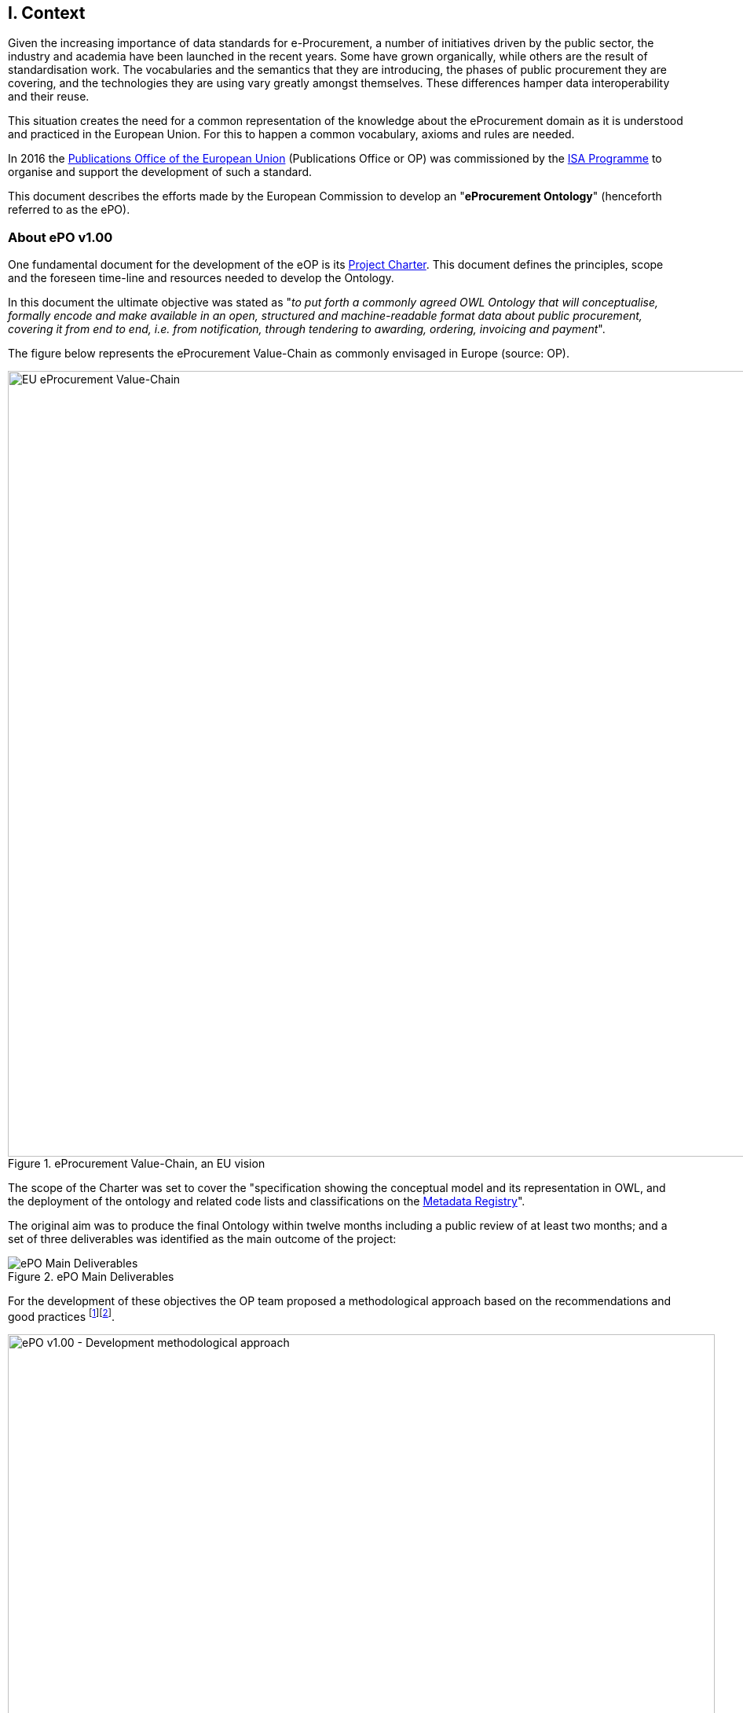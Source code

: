 
== I. Context

Given the increasing importance of data standards for e-Procurement, a number of initiatives driven by the public sector,
the industry and academia have been launched in the recent years.
Some have grown organically, while others are the result of standardisation work.
The vocabularies and the semantics that they are introducing, the phases of public procurement they are covering,
and the technologies they are using vary greatly amongst themselves.
These differences hamper data interoperability and their reuse.

This situation creates the need for a common representation of the knowledge about the eProcurement domain as it is understood
and practiced in the European Union. For this to happen a common vocabulary, axioms and rules are needed.

In 2016 the link:++https://publications.europa.eu/en/home++[Publications Office of the European Union] (Publications Office or OP)
was commissioned by the link:++https://ec.europa.eu/isa2/home_en++[ISA Programme] to organise and support the development of
such a standard.

This document describes the efforts made by the European Commission to develop an "*eProcurement Ontology*" (henceforth referred to as the ePO).

=== About ePO v1.00

One fundamental document for the development of the eOP is its link:++https://joinup.ec.europa.eu/sites/default/files/document/2017-08/d02.02_project_charter_proposal_v1.00_0.pdf++[Project Charter]. This document defines the principles, scope and the foreseen time-line and resources needed to develop the Ontology. 

In this document the ultimate objective was stated as "_to put forth a commonly agreed OWL Ontology that will conceptualise, formally encode and make available in an open, structured and machine-readable format data about public procurement, covering it from end to end, i.e. from notification, through tendering to awarding, ordering, invoicing and payment_". 

The figure below represents the eProcurement Value-Chain as commonly envisaged in Europe (source: OP).

.eProcurement Value-Chain, an EU vision
image::eProcurement_Value_Chain.png[EU eProcurement Value-Chain, 1000, align="center"]

The scope of the Charter was set to cover the "specification showing the conceptual model and its representation in OWL, and the deployment of the ontology and related code lists and classifications on the link:++http://publications.europa.eu/mdr/++[Metadata Registry]".

The original aim was to produce the final Ontology within twelve months including a public review of at least two months; and a set of three deliverables was identified as the main outcome of the project:

.ePO Main Deliverables
image::Main_Deliverables.png[ePO Main Deliverables, align="center"]

For the development of these objectives the OP team proposed a methodological approach based on the recommendations and good practices
 footnote:[Cfr. link:http://protege.stanford.edu/publications/ontology_development/ontology101.pdf["Ontology Development 101: A Guide to
Creating Your First Ontology"], by Natalya F. Noy and Deborah L. McGuinness.]footnote:[Cfr. link:https://joinup.ec.europa.eu/site/core_vocabularies/Core_Vocabularies_user_handbook/ISA%20Hanbook%20for%20using%20Core%20Vocabularies.pdf["e-Government Core Vocabularies handbook", by ISA2 Programme]].

.ePO v1.00 - Development methodological approach (source link:https://joinup.ec.europa.eu/sites/default/files/document/2017-08/d02.01_specification_of_the_process_and_methodology_v1.00.pdf[D02.01 Specification and Methodology])
image::v1.00_Development_Approach.png[ePO v1.00 - Development methodological approach, 900, align="center"]

Both the Working Group (WG) and the Publications Office (OP) put hands on the work and a version 1.0 of the
eProcurement Ontology (ePO) was delivered in the planned period of 12 months.

=== ePO v.20.0. objectives

The experience of the version 1.0 proved that the goal of developing a whole ontology on
eProcurement that is aligned to the EU legislation and practices was too ambitious to be
completed in 12 months.

Two other relevant conclusions were drawn from that experience:

. The concepts of the ontology needed of commonly agreed terms and definitions that directed the design
and implementation;

. The development of the ontology requires a "phased" approach based on the Use Cases defined version 1.0 on the one hand;
 but also focused on at least one of the processes of the eProcurement value chain, on the other hand (see figure 4 above).

Hence the proposal of second version of the ePO ontology, named ePO 2.0.0.

The main objective of the ePO v2.0.0 is to *take leverage of the results produced in version 1.00* and to *extend and hone the OWL Ontology*. To reach these objectives the owners of the project have set the following strategic objectives:

. Focus on one important policy area, e.g. "*Transparency*";

. Extend and perfect a small set of phases of the eProcurement, if possible only one, e.g. *e-Notification* and *e-Access*.


. While developing the selected phase, elicit and define information requirements and data elements that will be used in other phases, even if the selected phases - i.e. eNotification and eAccess-do not use them;

. Select a rich source of information from where to extract data in order to populate and test the ontology, e.g. the TED portal for eNotification.

=== Scope

*The scope of the ePO v2.0.0 was set to the eNotification and eAccess phases* of the Public eProcurement valuechain,
represented as blue coloured in the figure below:
 
.ePO v2.0.0 Scope of the ePO v2.0.0, eNotification and eAccess
image::V2.0.0-Value_Chain_Focus.png[ePO v2.0.0 scope, 1000, align="center"]

=== Tasks in-scope

The Knowledge Map (K-Map) footnote:[See link:http://lice.licef.ca/index.php/gmot-motplus-et-mot/["MOTPlus, Modélisation par Object Typés", by LICEF, Téluq]]
below provides an abstract representation of the objectives, tasks, inputs and outputs in the scope of the ePO v2.0.0.

Each task (ellipses in blue) is used to organise the structure of the rest of this document into four main sections:

* *Information requirement elicitation*: About the main inputs taken into consideration when identifying information requirement and artefacts used to this elicitation;

* *Conceptual Data Model*: About the analysis of the information requirements - and business rules-  and the drafting of a simple graphic representation of
the Ontology;

* *OWL design and implementation*: About the transformation of the Conceptual Data Model into a machine-readable OWL DL format that includes the vocabulary and
the axioms of the ePO;

* *ePO testing*: About the Proof-of-Concept developed to test and refine the Conceptual Data Model and the OWL DL implementation.

.ePO Project v2.0.0 - Objectives
image::v2.0.0-Scope.png[ePO v2.0.0 - Scope, align="center"]

This other activity diagram, below, provides  a more simplified view of the recurrent (and cyclic) activities of requirements elicitation,
data element definition, analysis, design, implementation and testing:

.ePO Project v2.0.0 - development activities
image::v2.0.0-Development_Activities.png[v2.0.0 - development activities, align="center"]

=== Methodological approach

To reach the strategic objectives stated above this version 2.0.0 of the ePO proposes to
evolve the previous v1.00 based on a few global principles:

. *Business and Information requirements cannot contradict the EU and the Member States
legislation*;

** The ePO Ontology is soundly based on the EU Directives on Public Procurement
footnote:[link:https://eur-lex.europa.eu/legal-content/en/ALL/?uri=CELEX:32014L0024[Directive 2014/24/EU],
link:https://eur-lex.europa.eu/legal-content/EN/TXT/?uri=OJ%3AJOL_2014_094_R_0001_01[Directive 2014/23/EU],
https://eur-lex.europa.eu/legal-content/EN/TXT/?uri=CELEX:32014L0025[Directive 2014/25/EU],
link:https://eur-lex.europa.eu/legal-content/EN/TXT/?uri=celex%3A32009L0081[Directive 2009/81/EC] and
link:https://eur-lex.europa.eu/legal-content/EN/TXT/?uri=CELEX%3A32014L0055[Directive 2014/55/EU]],
the ePO glossary, the new eForms Regulation (under consultation), the General Data Protection Regulation
link:https://eur-lex.europa.eu/legal-content/en/ALL/?uri=CELEX:32016R0679[(GDPR)],
and other EU legal frameworks related to the Public Procurement;

. *Information Requirements should be identified through the analysis of the business processes*;

** This version 2.0.0 takes as inputs works like the link:http://cenbii.eu/[CEN/BII Workshops], the DG GROWTH's
link:https://github.com/ESPD[ESPD]-related developments, the eSens developments on the VCD and the ESPD (see the ESPDint project), as well as
international standards like UN/CEFACT and OASIS UBL.
Most of them used an UN/CEFACT Universal Method Modelling (UMM) approach that represent the "value-chain Use Cases"
to identify the information requirements exhaustively.
The "value chain Use Cases" eNotification and eAccess are described in these works and cast lists of information
requirements and business rules.

. *Use Cases about the policy area should be defined to (i) complement the identification of information requirements; and (ii) test the completeness, correctness and performance of the Ontology*;

** The Use Cases defined in the ePO v1.00 are essential instruments to complete and test the information requirements elicited
during the analysis of the business processes.

. *Reuse of ontologies*:

** There is no point in reinventing models that already exist and are reusable. That is the case, for example, when the time comes to represent entities like natural person, legal person,
address, etc. Hence, for generic ontologies, we proposed to reuse: W3C's rov (link:https://www.w3.org/TR/vocab-regorg/[Registered Organization Vocabulary]),
org (link:https://www.w3.org/TR/vocab-org/[Organization]), skos (link:https://www.w3.org/TR/2008/WD-skos-reference-20080829/skos.html[Simple Knowledge Organization System])
and vCard (link:https://www.w3.org/TR/vcard-rdf/[Virtual Contact File];
originally proposed by the link:https://en.wikipedia.org/wiki/Versit_Consortium[Versit Consortium]);
foaf (link:http://www.foaf-project.org/[Friend of a Friend]).

** On another hand, other lexical (non-ontological) resources and good practices have been taken as models to inspire the drafting of sub-vocabularies
to be imported and reused by the ePO. This has been the case of the CCTS
(link:https://github.com/eprocurementontology/eprocurementontology/blob/master/v2.0.0/05_Implementation/ttl/ccts.ttl[Core Component Type Specification],
an link:http://www.ebxml.org/[ebXML] model based on the link:https://www.iso.org/standard/61433.html[ISO 15000-5:2014] maintained by UN/CEFACT) for the data types
Identifier, Amount, Quantity and Measure footnote:[*A note about codes*: although the CCTS library defines a
data type for code (CodeType), we decided to use SKOS to represent code list and taxonomy concepts. Therefore this CCTS element is not used in ePO (see
the ePO Conceptual Data Map
"link:https://github.com/eprocurementontology/eprocurementontology/blob/master/v2.0.0/03_Analysis%20and%20design/EA-Conceptual%20Model/ePO-CM_v2.0.0.eap[ccts package]"
and the link:https://github.com/eprocurementontology/eprocurementontology/blob/master/v2.0.0/05_Implementation/ttl/ccts.ttl[ccts.ttl]
file for these definitions). There are some good reasons on which this decisions was based:
(1) The OP's MDR site does already maintain and supply the largest part of the code lists needed by ePO as a SKOS-XL syntax (named SKOS-AP-EU);
and (2) SKOS, and specially SKOS-XL, cater for a rich expressivity and metadata extensibility]); and
link:http://docs.oasis-open.org/ubl/UBL-2.2.html[UBL-2.2] (OASIS link:https://github.com/eprocurementontology/eprocurementontology/blob/master/v2.0.0/05_Implementation/ttl/ubl.ttl[Universal Business Language],
just the Period element, for the time being).

** Finally, the inputs from other ontology developments have been, and still are, appreciated and welcome. Thus the OCDS (link:https://www.open-contracting.org/events/ocds-ontologies-linked-data/[Open Contracting Partnership])
and PPROC (link:http://contsem.unizar.es/def/sector-publico/pproc.html[Public Procurement Ontology]) vocabularies where studied and lessons were drawn from them.

. *The Ontology must always be tested and perfected using a sufficiently large sample of real data*;

** The analysis and design of an Ontology cannot be declared as finished unless it is tested.
The Use Cases are only one of the essential elements to reach this goal.
However the testing cannot be trusted unless the data used are not (i) abundant, (ii) real data,
and (iii) with a certain degree of quality. In the case of the *eNotification* and *eAccess* phases
the use of the Tender Electronic Daily (TED) platform was proposed to retrieve, transform and load the
data contained in Contract Award Notices. The Contract Award Notice document contains the richest data related to the procurement
procedure and the contracts awarded.


=== ePO governance

In order to develop these global deliverables the following Governance Structure, the following roles and responsibilities were established in ePO v1.00 and are still valid for the governance of the ePO v2.0.0:

.ePO Project - Governance Structure
image::Governance_Structure.png[ePO Governance Structure, 600, align="center"]

With the following *roles and responsibilites*:

.ePO Project - Roles and responsibilites
image::Roles_Responsibilities.png[ePO - Roles and responsibilities, 900, align="center"]
      
For more details on the members of each governance body see the document link:++https://joinup.ec.europa.eu/document/report-policy-support-e-procurement++[D04.07 Report on policy support for eProcurement, eProcurement ontology]; e.g. "_Editors: are responsible for the operational work of defining and documenting the ePO_".

